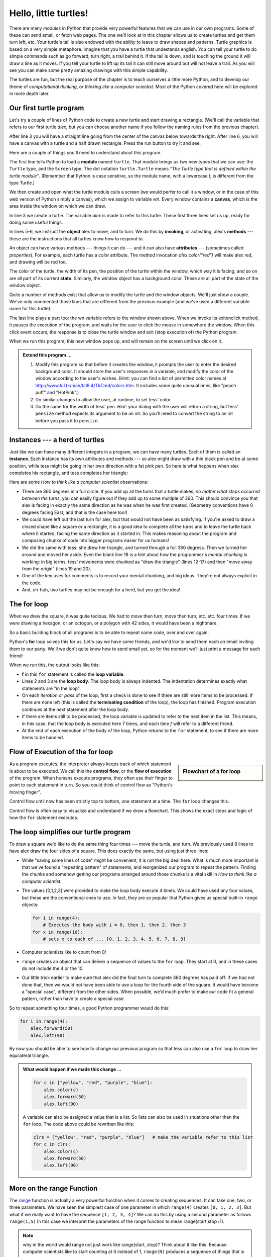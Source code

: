 ..  Copyright (C)  Jeffrey Elkner, Peter Wentworth, Allen B. Downey, Chris
    Meyers, and Dario Mitchell.  Permission is granted to copy, distribute
    and/or modify this document under the terms of the GNU Free Documentation
    License, Version 1.3 or any later version published by the Free Software
    Foundation; with Invariant Sections being Forward, Prefaces, and
    Contributor List, no Front-Cover Texts, and no Back-Cover Texts.  A copy of
    the license is included in the section entitled "GNU Free Documentation
    License".
 
Hello, little turtles!
======================

.. index::  
    single: module
    single: function
    single: function definition
    single: definition; function
    single: turtle module

.. video:: assignvid
    :controls:
    :thumb: _static/turtleintro.png

    http://knuth.luther.edu/~bmiller/thinkcsVideos/turtleintro.mov
    http://knuth.luther.edu/~bmiller/thinkcsVideos/turtleintro.webm


There are many *modules* in Python that provide very powerful features that we
can use in our own programs.  Some of these can send email, or fetch web pages.
The one we'll look at in this chapter allows us to create turtles and get them
turn left, etc.  Your turtle's tail is also endowed with the ability to leave
to draw shapes and patterns.  Turtle graphics is based on a very simple
metaphore. Imagine that you have a turtle that undestands english.  You can
tell your turtle to do simple commands such as go forward, turn right,
a trail behind it.  If the tail is down, and is touching the ground it will
draw a line as it moves.  If you tell your turtle to lift up its tail it can
still move around but will not leave a trail.  As you will see you can make
some pretty amazing drawings with this simple capability.

The turtles are fun, but the real purpose of the chapter is to teach ourselves
a little more Python, and to develop our theme of *computational thinking*,
or *thinking like a computer scientist*.  Most of the Python covered here will
be explored in more depth later.


.. index:: object, invoke, method, attribute, state, canvas

Our first turtle program
------------------------

Let's try a couple of lines of Python code to create a new turtle and
start drawing a rectangle. (We'll call the variable that refers to our first
turtle `alex`, but you can choose another name if you follow the naming rules
from the previous chapter).

.. activecode:: ch03_1
    :nopre:

    import turtle            # allows us to use the turtles library
    wn = turtle.Screen()     # creates a graphics window
    alex = turtle.Turtle()   # create a turtle named alex
    alex.forward(150)        # tell alex to move forward by 150 units
    alex.left(90)            # turn by 90 degrees
    alex.forward(75)         # complete the second side of a rectangle

    
After line 3 you will have a straight line going from the center of the
canvas below towards the right.  After line 6, you will have a canvas with a
turtle and a half drawn rectangle.  Press the run button to try it and see.

Here are a couple of things you'll need to understand about this program. 
  
The first line tells Python to load a **module** named ``turtle``.  That module
brings us two new types that we can use: the ``Turtle`` type, and the
``Screen`` type.  The dot notation ``turtle.Turtle`` means *"The Turtle type
that is defined within the turtle module"*.   (Remember that Python is case
sensitive, so the module name, with a lowercase `t`, is different from the type
Turtle.)
 
We then create and open what the turtle module calls a screen (we would
perfer to call it a window, or in the case of this web version of Python
simply a canvas), which we assign to variable `wn`. Every window
contains a **canvas**, which is the area inside the window on which we can draw.

In line 3 we create a turtle. The variable `alex` is made to refer to this
turtle.   These first three lines set us up, ready for doing some useful
things.
    
In lines 5-6, we instruct the **object** alex to move, and to turn. We do this
by **invoking**, or activating, alex's **methods** --- these are the
instructions that all turtles know how to respond to.
    
An object can have various methods --- things it can do --- and it can also
have **attributes** --- (sometimes called *properties*).  For example, each
turtle has a *color* attribute.  The method invocation  `alex.color("red")`
will make alex red, and drawing will be red too.

The color of the turtle, the width of its pen, the position of the turtle
within the window, which way it is facing, and so on are all part of its
current **state**.   Similarly, the window object has a background color.
These are all part of the state of the window object.

Quite a number of methods exist that allow us to modify the turtle and the
window objects.  We'll just show a couple. We've only commented those
lines that are different from the previous example (and we've used a different
variable name for this turtle).
    
.. activecode:: ch03_2
    
    import turtle

    wn = turtle.Screen()
    wn.bgcolor("lightgreen")         # set the window background color

    tess = turtle.Turtle()
    tess.color("blue")               # make tess blue
    tess.pensize(3)                  # set the width of her pen

    tess.forward(50)
    tess.left(120)
    tess.forward(50)

    wn.exitonclick()



The last line plays a part too: the wn variable refers to the window shown
above. When we invoke its exitonclick method, it pauses the execution of the
program, and waits for the user to click the mouse in somewhere the window.
When this click event occurs, the response is to close the turtle window and
exit (stop execution of) the Python program.

When we run this program, this new window pops up, and will remain on the
screen until we click on it. 

.. admonition:: Extend this program ...
    
    #. Modify this program so that before it creates the window, it prompts
       the user to enter the desired background color. It should store the
       user's responses in a variable, and modify the color of the window
       according to the user's wishes.
       (Hint: you can find a list of permitted color names at 
       http://www.tcl.tk/man/tcl8.4/TkCmd/colors.htm.  It includes some quite
       unusual ones, like "peach puff"  and "HotPink".)    
    #. Do similar changes to allow the user, at runtime, to set tess' color.
    #. Do the same for the width of tess' pen.  *Hint:* your dialog with the 
       user will return a string, but tess' ``pensize`` method 
       expects its argument to be an int.  So you'll need to convert 
       the string to an int before you pass it to ``pensize``.   
 

.. index:: instance
  
Instances --- a herd of turtles
-------------------------------

Just like we can have many different integers in a program, we can have many
turtles.  Each of them is called an **instance**.  Each instance has its own
attributes and methods --- so alex might draw with a thin black pen and be at
some position, while tess might be going in her own direction with a fat pink
pen.  So here is what happens when alex completes his rectangle, and tess
completes her triangle:

.. activecode:: ch03_3
   :nopre:

   import turtle
   wn = turtle.Screen()             # Set up the window and its attributes
   wn.bgcolor("lightgreen")


   tess = turtle.Turtle()           # create tess and set some attributes
   tess.color("hotpink")
   tess.pensize(5)

   alex = turtle.Turtle()           # create alex

   tess.forward(80)                 # Let tess draw an equilateral triangle
   tess.left(120)
   tess.forward(80)
   tess.left(120)
   tess.forward(80)
   tess.left(120)                   # complete the triangle

   tess.right(180)                  # turn tess around
   tess.forward(80)                 # and move her away from the origin
 
   alex.forward(50)                 # make alex draw a square
   alex.left(90)
   alex.forward(50)
   alex.left(90)
   alex.forward(50)
   alex.left(90)
   alex.forward(50)
   alex.left(90)

   wn.exitonclick()


Here are some *How to think like a computer scientist* observations:

* There are 360 degrees in a full circle.  If you add up all the turns that a
  turtle makes, *no matter what steps occurred between the turns*, you can
  easily figure out if they add up to some multiple of 360.  This should
  convince you that alex is facing in exactly the same direction as he was when
  he was first created. (Geometry conventions have 0 degrees facing East, and
  that is the case here too!)
* We could have left out the last turn for alex, but that would not have been
  as satisfying.  If you're asked to draw a closed shape like a square or a
  rectangle, it is a good idea to complete all the turns and to leave the
  turtle back where it started, facing the same direction as it started in.
  This makes reasoning about the program and composing chunks of code into
  bigger programs easier for us humans! 
* We did the same with tess: she drew her triangle, and turned through a full
  360 degress.  Then we turned her around and moved her aside.  Even the blank
  line 18 is a hint about how the programmer's *mental chunking* is working: in
  big terms, tess' movements were chunked as "draw the triangle"  (lines 12-17)
  and then "move away from the origin" (lines 19 and 20). 
* One of the key uses for comments is to record your mental chunking, and big
  ideas.   They're not always explicit in the code.  
* And, uh-huh, two turtles may not be enough for a herd, but you get the idea! 


.. index:: for loop
  
The **for** loop
----------------

.. video:: forloopvid
   :controls:
   :thumb: _static/for_loop.png

   http://knuth.luther.edu/~bmiller/thinkcsVideos/for_loop.mov
   http://knuth.luther.edu/~bmiller/thinkcsVideos/for_loop.webm


When we drew the square, it was quite tedious.  We had to move then turn, move
then turn, etc. etc. four times.  If we were drawing a hexagon, or an octogon,
or a polygon with 42 sides, it would have been a nightmare.

So a basic building block of all programs is to be able to repeat some code,
over and over again.  

Python's **for** loop solves this for us.   Let's say we have some friends, and
we'd like to send them each an email inviting them to our party.  We'll we
don't quite know how to send email yet, so for the moment we'll just print a
message for each friend:

.. activecode:: ch03_4
    :nocanvas:

    for f in ["Joe", "Amy", "Brad", "Angelina", "Zuki", "Thandi", "Paris"]:
        invitation = "Hi " + f + ".  Please come to my party on Saturday!"
        print(invitation) 
      

When we run this, the output looks like this:


* **f** in this ``for`` statement is called the **loop variable**.  
* Lines 2 and 3 are the **loop body**.  The loop body is always
  indented. The indentation determines exactly what statements are "in the
  loop".
* On each *iteration* or *pass* of the loop, first a check is done to see if
  there are still more items to be processed.  If there are none left (this is
  called the **terminating condition** of the loop), the loop has finished.
  Program execution continues at the next statement after the loop body. 
* If there are items still to be processed, the loop variable is updated to
  refer to the next item in the list.  This means, in this case, that the loop
  body is executed here 7 times, and each time `f` will refer to a different
  friend. 
* At the end of each execution of the body of the loop, Python returns 
  to the ``for`` statement, to see if there are more items to be handled.


.. index:: control flow, flow of execution
  
Flow of Execution of the for loop
---------------------------------

.. sidebar:: Flowchart of a **for** loop

   .. image:: illustrations/ch03/new_flowchart_for.png
      :width: 300px
 
As a program executes, the interpreter always keeps track of which statement is
about to be executed.  We call this the **control flow**, or the **flow of
execution** of the program.  When humans execute programs, they often use their
finger to point to each statement in turn.  So you could think of control flow
as "Python's moving finger". 

Control flow until now has been strictly top to bottom, one statement at a
time.  The ``for`` loop changes this. 

Control flow is often easy to visualize and understand if we draw a flowchart.
This shows the exact steps and logic of how the ``for`` statement executes.


.. index:: range function, chunking

The loop simplifies our turtle program
--------------------------------------

To draw a square we'd like to do the same thing four times --- move the turtle,
and turn.  We previously used 8 lines to have alex draw the four sides of a
square.  This does exactly the same, but using just three lines:

.. activecode:: ch03_for1
   :nopre:

   import turtle
   wn = turtle.Screen()
   alex = turtle.Turtle()
   
   for i in [0,1,2,3]:
       alex.forward(50)
       alex.left(90) 

* While "saving some lines of code" might be convenient, it is not the big
  deal here.  What is much more important is that we've found a "repeating
  pattern" of statements, and reorganized our program to repeat the pattern.
  Finding the chunks and somehow getting our programs arranged around those
  chunks is a vital  skill in *How to think like a computer scientist*.  
* The values [0,1,2,3] were provided to make the loop body execute 4 times. 
  We could have used any four values, but these are the conventional ones to
  use.  In fact, they are so popular that Python gives us special built-in
  ``range`` objects:

  .. sourcecode:: python

      for i in range(4):
          # Executes the body with i = 0, then 1, then 2, then 3
      for x in range(10):
          # sets x to each of ... [0, 1, 2, 3, 4, 5, 6, 7, 8, 9]
   
* Computer scientists like to count from 0!
* ``range`` creates an object that can deliver a sequence of values to
  the ``for`` loop.  They start at 0, and in these cases do not include the 4
  or the 10. 
* Our little trick earlier to make sure that alex did the final turn to
  complete 360 degrees has paid off: if we had not done that, then we would not
  have been able to use a loop for the fourth side of the square.  It would
  have become a "special case", different from the other sides.  When possible,
  we'd much prefer to make our code fit a general pattern, rather than have to
  create a special case.
  
So to repeat something four times, a good Python programmer would do this:

.. sourcecode:: python

    for i in range(4):
        alex.forward(50)
        alex.left(90)

By now you should be able to see how to change our previous program so that
tess can also use a ``for`` loop to draw her equilateral triangle.

.. admonition:: What would happen if we made this change ...
    
   .. sourcecode:: python

      for c in ["yellow", "red", "purple", "blue"]:
          alex.color(c)
          alex.forward(50)
          alex.left(90)
 
   A variable can also be assigned a value that is a list.  So lists can also
   be used in situations other than the ``for`` loop.  The code above could be
   rewritten like this:
 
   .. sourcecode:: python

      clrs = ["yellow", "red", "purple", "blue"]   # make the variable refer to this list
      for c in clrs:
          alex.color(c)
          alex.forward(50)
          alex.left(90)
 

More on the range Function
--------------------------
.. video:: advrange
   :controls:
   :thumb: _static/advrange.png

   http://knuth.luther.edu/~bmiller/thinkcsVideos/AdvancedRange.mov
   http://knuth.luther.edu/~bmiller/thinkcsVideos/AdvancedRange.webm

The `range <http://docs.python.org/py3k/library/functions
.html?highlight=range#range>`_ function is actually a very powerful function
when it comes to
creating sequences.  It can take one, two, or three parameters.  We have seen
the simplest case of one parameter in which ``range(4)`` creates ``[0, 1, 2, 3]``.
But what if we really want to have the sequence ``[1, 2, 3, 4]``?
We can do this by using a second parameter as follows ``range(1,5)``
In this case we interpret the parameters of the range function to mean
range(start,stop+1).


.. note::

    why in the world would range not just work like range(start,
    stop)?  Think about it like this.  Because computer scientists like to
    start counting at 0 instead of 1, ``range(N)`` produces a sequence of
    things that is N long, but the consequence of this is that the final
    number of the sequence is N-1.  In the case of start,
    stop it helps to simply think that the sequence begins with start and
    continues as long as the number is less than stop.

Here are a two examples, add another line below to create a sequence starting
at 10 and going up to 20.


.. activecode:: ch03_5
    :nocanvas:

    print(range(4))
    print(range(1,5))


Finally, lets suppose we want to have a sequence of even numbers,
how would we do that?  Easy, we add another parameter, step,
that tells range what to count by.  For even numbers we want to start at 0
and count by 2's.  So if we wanted the first 10 even numbers we would use
``range(0,19,2)``.  So the most general form of the range is
``range(start, stop, step)``.  You can also create a sequence of numbers that
starts big and gets smaller by using a negative value for the step parameter.

.. activecode:: ch03_6
    :nocanvas:

    print(range(0,19,2))
    print(range(0,20,2))
    print(range(10,0,-1))


A few more turtle methods and tricks
------------------------------------

* Turtle methods can use negative angles or distances.  So ``tess.foward(-100)``
  will move tess backwards, and ``tess.left(-30)`` turns her to the right.
  Additionally, because there are 360 degrees in a circle, turning 30 to the
  left will get you facing in the same direction as turning 330 to the right!
  (The on-screen animation will differ, though --- you will be able to tell if
  tess is turning clockwise or counter-clockwise!)

  This suggests that we don't need both a left and a right turn method --- we
  could be minimalists, and just have one method.  There is also a *backward*
  method.  (If you are very nerdy, you might enjoy saying
  ``alex.backward(-100)`` to move alex forward!)   

  Part of *thinking like a scientist* is to understand more of the structure
  and rich relationships in your field.  So revising a few basic facts about
  geometry and number lines, like we're done here is a good start if we're
  going to play with turtles. 

* A turtle's pen can be picked up or put down.  This allows us to move a turtle
  to a different place without drawing a line.   The methods are 

  .. sourcecode:: python

     alex.penup()
     alex.forward(100)     # this moves alex, but no line is drawn
     alex.pendown()   
       
* Every turtle can have its own shape.  The ones available "out of the box"
  are ``arrow``, ``blank``, ``circle``, ``classic``, ``square``, ``triangle``,
  ``turtle``.

  .. sourcecode:: python

     ...            
     alex.shape("turtle")           
     ...                 


* You can speed up or slow down the turtle's animation speed. (Animation
  controls how quickly the turtle turns and moves forward).  Speed settings can
  be set between 1 (slowest) to 10 (fastest).  But if you set the speed to 0,
  it has a special meaning --- turn off animation and go as fast as possible. 

  .. sourcecode:: python
       
     alex.speed(10)
          
* A turtle can "stamp" its footprint onto the canvas, and this will remain
  after the turtle has moved somewhere else.  Stamping works, even when the pen
  is up. 
    
Let's do an example that shows off some of these new features:

.. activecode:: ch03_7

   import turtle
   wn = turtle.Screen()             
   wn.bgcolor("lightgreen")
   tess = turtle.Turtle()            
   tess.color("blue")
   tess.shape("turtle")

   print(range(5,60,2))
   tess.penup()                    # this is new
   for size in range(5,60,2):      # start with size = 5 and grow by 2
       tess.stamp()                # leave an impression on the canvas
       tess.forward(size)          # move tess along
       tess.right(24)              # and turn her


   
Be careful now: all except one of the shapes you see on the screen here are
footprints created by ``stamp``.  But the program still only has *one* turtle
instance --- can you figure out which one is the real tess?  (Hint: if you're
not sure, write a new line of code after the ``for`` loop to change tess'
color, or to put her pen down and draw a line, or to change her shape, etc.)

.. admonition:: Lab

    * `Turtle Race <lab03_01.html>`_ In this guided lab exercise we will work
      through a simple problem solving exercise related to having some turtles
      race.


.. _turtle_methods:

Summary of Turtle Methods
-------------------------

==========  ==========  =========================
Method      Parameters  Description
==========  ==========  =========================
Turtle      None          Creates and returns a new turtle object
forward     distance      Moves the turtle forward
backward    distance      Moves the turle backward
right       angle         Turns the turtle clockwise
left        angle         Turns the turtle counter clockwise
up          None          Picks up the turtles tail
down        None          Puts down the turtles tail
color       color name    Changes the color of the turtle's tail
fillcolor   color name    Changes the color of the turtle will use to fill a polygon
heading     None          Returns the current heading
position    None          Returns the current position
goto        x,y           Move the turtle to position x,y
begin_fill  None          Remember the starting point for a filled polygon
end_fill    None          Close the polygon and fill with the current fill color
dot         None          Leave a dot at the current position
stamp       None          Leaves an impression of a turtle shape at the current location
shape       shapename     Should be 'arrow', 'classic', 'turtle', or 'circle'
==========  ==========  =========================

Once you are comfortable with the basics of turtle graphics you can read about even
more options on the `Python Docs Website <http://docs.python.org/dev/py3k/library/turtle.html>`_.



Glossary
--------

.. glossary::


    attribute
        Some state or value that belongs to a particular object.  For example,
        tess has a color. 
        
    canvas
        A surface within a window where drawing takes place.
        
    control flow
        See *flow of execution* in the next chapter.
        
    for loop
        A statement in Python for convenient repetition of statements in
        the *body* of the loop.
        
    loop body
        Any number of statements nested inside a loop. The nesting is indicated
        by the fact that the statements are indented under the for loop
        statement.
    
    loop variable
        A variable used as part of a for loop. It is assigned a different value
        on each iteration of the loop, and is used as part of the terminating
        condition of the loop,
    
    instance
        An object that belongs to a class.  `tess` and `alex` are different
        instances of the class `Turtle` 
    
    method
        A function that is attached to an object.  Invoking or activating the
        method causes the object to respond in some way, e.g. ``forward`` is
        the method when we say ``tess.forward(100)``.

    invoke
        An object has methods.  We use the verb invoke to mean *activate the
        method*.  Invoking a method is done by putting parentheses after the
        method name, with some possible arguments.  So  ``wn.exitonclick()`` is
        an invocation of the ``exitonclick`` method.  
         
    module
        A file containing Python definitions and statements intended for use in
        other Python programs. The contents of a module are made available to
        the other program by using the *import* statement.
        
    object
        A "thing" to which a variable can refer.  This could be a screen window,
        or one of the turtles you have created.        
    
    range
        A built-in function in Python for generating sequences of integers.  It
        is especially useful when we need to write a for loop that executes a
        fixed number of times.
 
    terminating condition
        A condition that occurs which causes a loop to stop repeating its body.
        In the ``for`` loops we saw in this chapter, the terminating condition 
        has been when there are no more elements to assign to the loop variable.
    


Exercises
---------
#. Write a program that prints ``We like Python's turtles!`` 1000 times. 

#. Give three attributes of your cellphone object.  Give three methods of your
   cellphone.  

#. Write a program that uses a for loop to print
     |  ``One of the months of the year is January``
     |  ``One of the months of the year is February``
     |  ... etc
     
#. Assume you have the assignment ``xs = [12, 10, 32, 3, 66, 17, 42, 99, 20]``
    
   a. Write a loop that prints each of the numbers on a new line.
   b. Write a loop that prints each number and its square on a new line.
   c. Write a loop that adds all the numbers from the list into a variable
      called `total`.  You should set the `total` variable to have the value 0
      before you start adding them up, and print the value in ``total`` after
      the loop has completed.  
   d. Print the product of all the numbers in the list.  (product means all
      multiplied together)   
      
#. Use ``for`` loops to make a turtle draw these regular polygons 
   (regular means all sides the same lengths, all angles the same):  
  
   * An equilateral triangle    
   * A square    
   * A hexagon (six sides)    
   * An octagon (eight sides)
      
#. .. _drunk_student_problem:

   A drunk student makes a random turn and then takes 100 steps forward, makes
   another random turn, takes another 100 steps, turns another random amount,
   etc.  A social science student records the angle of each turn
   before the next 100 steps are taken. Her experimental data
   is ``[160, -43, 270, -97, -43, 200, -940, 17, -86]``.  (Positive angles are
   counter-clockwise.)  Use a turtle to draw the path taken by our drunk
   friend.   
   
#. Enhance your program above to also tell us what the drunk student's heading
   is after he has finished stumbling around.  (Assume he begins at heading 0).   
 
#. If you were going to draw a regular polygon with 18 sides, what angle would
   you need to turn the turtle at each corner?
   
#. At the interactive prompt, anticipate what each of the following lines will
   do, and then record what happens. Score yourself, giving yourself one point
   for each one you anticipate correctly::

.. activecode:: exercise_1
   :nopre:

   import turtle
   wn = turtle.Screen()
   tess = turtle.Turtle()
   tess.right(90)
   tess.left(3600)
   tess.right(-90)
   tess.speed(10)
   tess.left(3600)
   tess.speed(0)
   tess.left(3645)
   tess.forward(-100)


10. Write a program to draw a shape like this:

   .. image:: illustrations/ch03/star.png
   
   Hints:
   
   * Try this on a piece of paper, moving and turning your cellphone as if it
     was a turtle.  Watch how many complete rotations your cellphone makes
     before you complete the star.  Since each full rotation is 360 degrees,
     you can figure out the total number of degrees that your phone was rotated
     through.  If you divide that by 5, because there are five points to the
     star, you'll know how many degrees to turn the turtle at each point.
   * You can hide a turtle behind its invisibility cloak if you don't want it
     shown.  It will still draw its lines if its pen is down.  The method is
     invoked as ``tess.hideturtle()``.  ``tess.showturtle()`` makes the turtle
     visible again.
     
11. Write a program to draw a face of a clock that looks something like this:
    
   .. image:: illustrations/ch03/tess_clock1.png
      
12. Write a program to draw some kind of picture.  Be creative and experiment
    with the turtle methods provided in turtle_methods_.

13. Create a turtle, and assign it to a variable.  When you print its type,
    what do you get?

14. What is the collective noun for turtles?  (Hint: they don't come in *herds*.)

15. What the collective noun for pythons?  Is a python a viper?  Is a python
    venomous?
